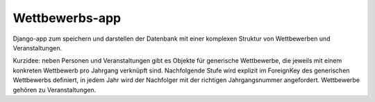 Wettbewerbs-app
===============

Django-app zum speichern und darstellen der Datenbank mit einer komplexen Struktur von Wettbewerben und Veranstaltungen.

Kurzidee: neben Personen und Veranstaltungen gibt es Objekte für generische Wettbewerbe, die jeweils mit einem konkreten Wettbewerb pro Jahrgang verknüpft sind. Nachfolgende Stufe wird explizit im ForeignKey des generischen Wettbewerbs definiert, in jedem Jahr wird der Nachfolger mit der richtigen Jahrgangsnummer angefordert. Wettbewerbe gehören zu Veranstaltungen.
